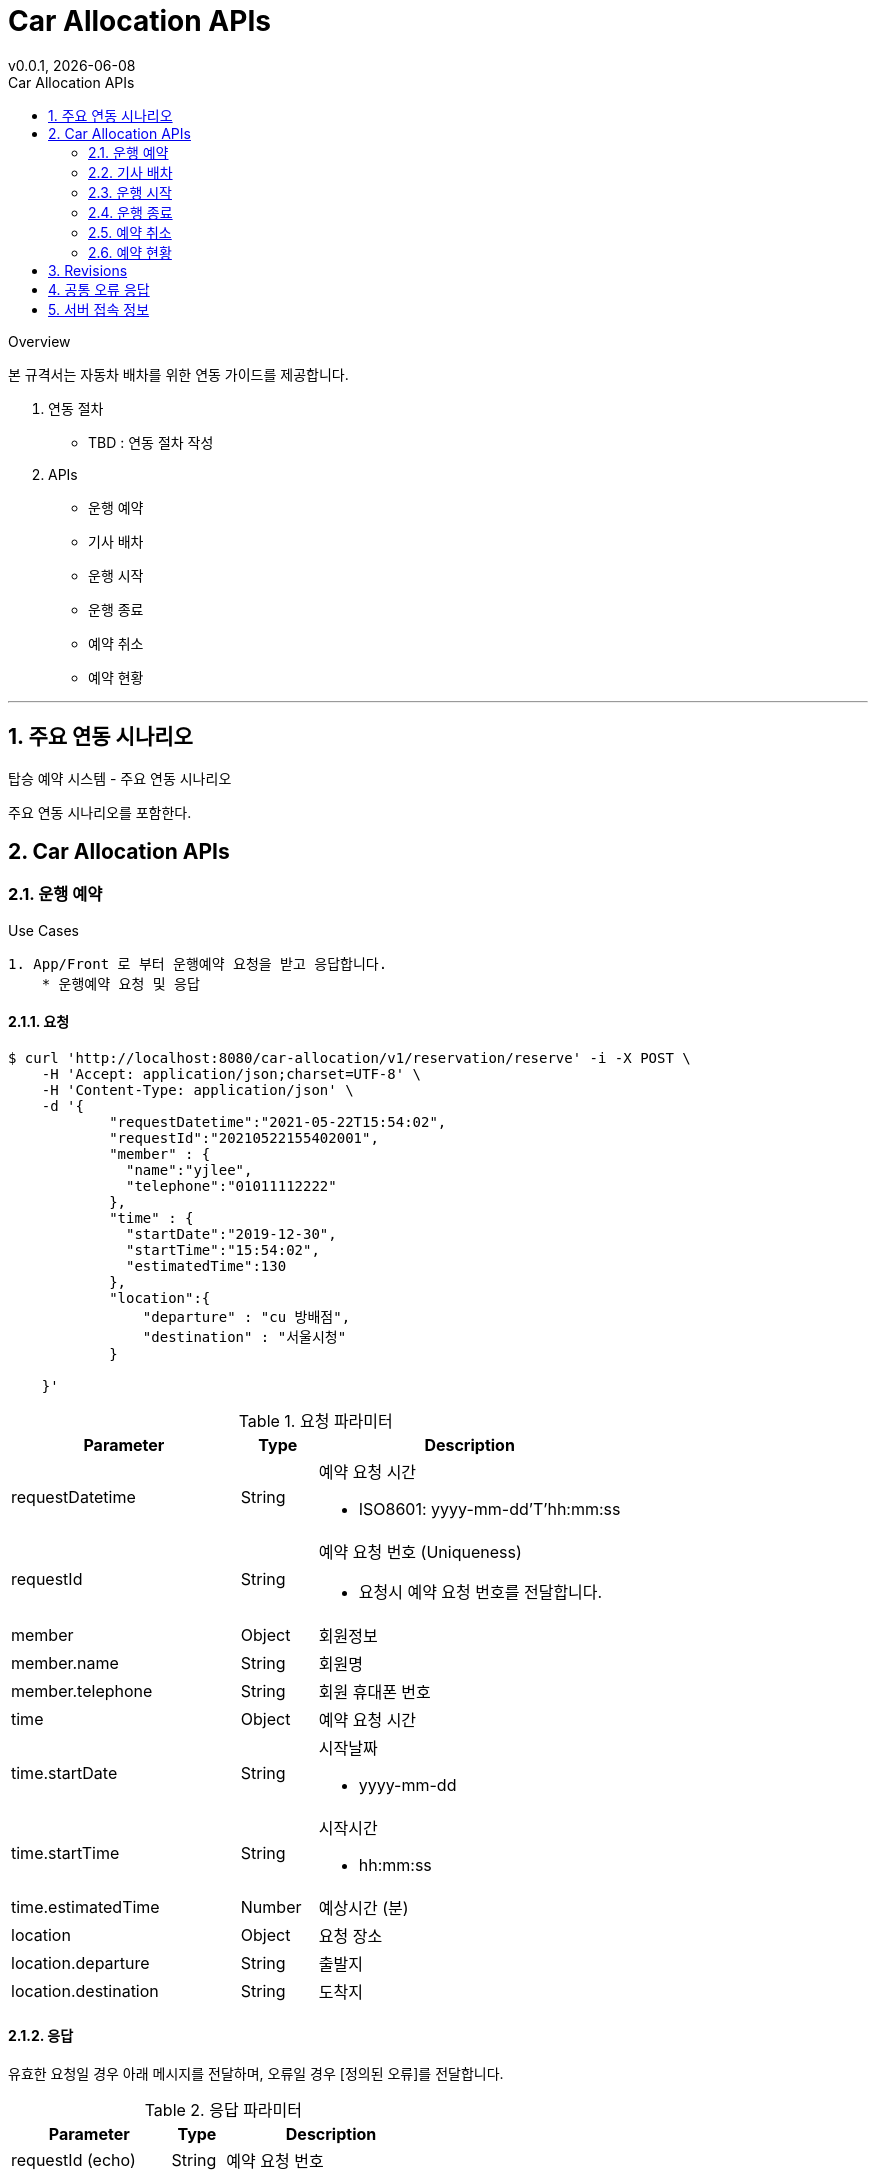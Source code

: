 = Car Allocation APIs
v0.0.1, {localdate}
:toc: left
:toc-title: Car Allocation APIs
:imagesdir: assets/images
:homepage:
:source-highlighter: pygments
:pygments-style: monokai
:sectnums:
:sectnumlevels: 3
:icons: font
:internalOnly: no


.Overview
****
본 규격서는 자동차 배차를 위한 연동 가이드를 제공합니다.

1. 연동 절차
* TBD : 연동 절차 작성


2. APIs

* 운행 예약
* 기사 배차
* 운행 시작
* 운행 종료
* 예약 취소
* 예약 현황
****

'''

== 주요 연동 시나리오
.탑승 예약 시스템 - 주요 연동 시나리오

****
주요 연동 시나리오를 포함한다.
****


== Car Allocation APIs
=== 운행 예약

.Use Cases
****

----
1. App/Front 로 부터 운행예약 요청을 받고 응답합니다.
    * 운행예약 요청 및 응답

----

****

==== 요청

[source,bash,options="nowrap"]
----
$ curl 'http://localhost:8080/car-allocation/v1/reservation/reserve' -i -X POST \
    -H 'Accept: application/json;charset=UTF-8' \
    -H 'Content-Type: application/json' \
    -d '{
            "requestDatetime":"2021-05-22T15:54:02",
            "requestId":"20210522155402001",
            "member" : {
              "name":"yjlee",
              "telephone":"01011112222"
            },
            "time" : {
              "startDate":"2019-12-30",
              "startTime":"15:54:02",
              "estimatedTime":130
            },
            "location":{
                "departure" : "cu 방배점",
                "destination" : "서울시청"
            }

    }'
----


[cols="3,1,4"]
.요청 파라미터
|===
|Parameter|Type|Description

|requestDatetime
|String
a|예약 요청 시간

* ISO8601: yyyy-mm-dd’T’hh:mm:ss

|requestId
|String
a|예약 요청 번호 (Uniqueness)

* 요청시 예약 요청 번호를 전달합니다.

|member
|Object
|회원정보

|member.name
|String
|회원명

|member.telephone
|String
a|회원 휴대폰 번호

|time
|Object
|예약 요청 시간

|time.startDate
|String
a|시작날짜

* yyyy-mm-dd

|time.startTime
|String
a|시작시간

* hh:mm:ss

|time.estimatedTime
|Number
|예상시간 (분)

|location
|Object
|요청 장소

|location.departure
|String
a| 출발지

|location.destination
|String
a| 도착지

|===

==== 응답
유효한 요청일 경우 아래 메시지를 전달하며, 오류일 경우 [정의된 오류]를 전달합니다.


[cols="3,1,4"]
.응답 파라미터
|===
|Parameter|Type|Description

|requestId (echo)
|String
a| 예약 요청 번호

|reservation
|Object
a|예약

|reservation.identifier
|String
|예약 번호

|===

=== 기사 배차

.Use Cases
****

----
1. App/Front 로 부터 기사 정보를 받아 운행예약에 기사를 배정합니다.
    * 기사 배차 요청 및 응답
----

****

==== 요청

[source,bash,options="nowrap"]
----
$ curl 'http://localhost:8080/car-allocation/v1/driver/allocate' -i -X POST \
    -H 'Accept: application/json;charset=UTF-8' \
    -H 'Content-Type: application/json' \
    -d '{
            "requestDatetime":"2021-05-22T15:54:02",
            "requestId":"20210522155402001",
            "reservation" : {
              "identifier":"STNDUCSFTTEOAQAY999999999998"
            },
            "driver" : {
              "name":"yjlee",
              "telephone":"01011112222"
            },
            "car":{
                "identifier" : "11가1234"
            }
    }'
----


[cols="3,1,4"]
.요청 파라미터
|===
|Parameter|Type|Description

|requestDatetime
|String
a|배차 요청 시간

* ISO8601: yyyy-mm-dd’T’hh:mm:ss

|requestId
|String
a|배차 요청 번호 (Uniqueness)

* 요청시 배차 요청 번호를 전달합니다.

|reservation
|Object
|예약

|reservation.identifier
|String
|예약번호

|driver
|Object
a|기사

|driver.name
|String
|기사 성명

|driver.telephone
|String
a|기사 휴대폰 번호

|car
|Object
a|자동차

|car.identifier
|String
|자동차 식별번호(자동차 번호판)


|===

==== 응답
유효한 요청일 경우 204 No Content 응답을 전달하며, 오류일 경우 [정의된 오류]를 전달합니다.


[source,http,options="nowrap"]
----
HTTP/1.1 204 No Content
----

=== 운행 시작

.Use Cases
****

----
1. 운행 시작 요청을 받고 응답한다.
    * 운행 시작 요청 및 응답
----

****

==== 요청

[source,bash,options="nowrap"]
----
$ curl 'http://localhost:8080/car-allocation/v1/driver/start' -i -X POST \
    -H 'Accept: application/json;charset=UTF-8' \
    -H 'Content-Type: application/json' \
    -d '{
            "reservation" : {
              "identifier":"STNDUCSFTTEOAQAY999999999998"
            },
            "startDatetime":"2021-05-22T15:54:02"
    }'
----


[cols="3,1,4"]
.요청 파라미터
|===
|Parameter|Type|Description


|reservation
|Object
|예약

|reservation.identifier
|String
|예약번호

|startDatetime
|String
a|운행시작시간

* ISO8601: yyyy-mm-dd’T’hh:mm:ss



|===

==== 응답
유효한 요청일 경우 204 No Content 응답을 전달하며, 오류일 경우 [정의된 오류]를 전달합니다.


[source,http,options="nowrap"]
----
HTTP/1.1 204 No Content
----

=== 운행 종료

.Use Cases
****

----
1. 운행 종료 요청 및 응답
----

****

==== 요청

[source,bash,options="nowrap"]
----
$ curl 'http://localhost:8080/car-allocation/v1/driver/stop' -i -X PUT \
    -H 'Accept: application/json;charset=UTF-8' \
    -H 'Content-Type: application/json' \
    -d '{
            "reservation" : {
              "identifier":"STNDUCSFTTEOAQAY999999999998"
            },
            "endDatetime":"2021-05-22T15:54:02"
    }'
----


[cols="3,1,4"]
.요청 파라미터
|===
|Parameter|Type|Description

|reservation
|Object
|예약

|reservation.identifier
|String
|예약번호

|endDatetime
|String
a|운행시작시간

* ISO8601: yyyy-mm-dd’T’hh:mm:ss


|===

==== 응답
유효한 요청일 경우 204 No Content 응답을 전달하며, 오류일 경우 [정의된 오류]를 전달합니다.


[source,http,options="nowrap"]
----
HTTP/1.1 204 No Content
----

=== 예약 취소

.Use Cases
****

----
1. 예약 취소
----

****

==== 요청

[source,bash,options="nowrap"]
----
$ curl 'http://localhost:8080/car-allocation/v1/reservation/withdraw' -i -X PUT \
    -H 'Accept: application/json;charset=UTF-8' \
    -H 'Content-Type: application/json' \
    -d '{

            "reservation" : {
              "identifier":"STNDYARXDEJOLTER999999999998"
            },
            "member" : {
              "name":"yjlee",
              "telephone":"01011112222"
            }
    }'
----


[cols="3,1,4"]
.요청 파라미터
|===
|Parameter|Type|Description


|reservation
|Object
|예약

|reservation.identifier
|String
|예약번호

|member
|Object
a|고객

|member.name
|String
|고객 성명

|member.telephone
|String
a|고객 휴대폰 번호


|===

==== 응답
유효한 요청일 경우 204 No Content 응답을 전달하며, 오류일 경우 [정의된 오류]를 전달합니다.


[source,http,options="nowrap"]
----
HTTP/1.1 204 No Content
----

=== 예약 현황

.Use Cases
****

----
1. 예약 현황을 조회 합니다.
----

****

==== 요청

[source,bash,options="nowrap"]
----
$ curl 'http://localhost:8080/car-allocation/v1/lookup/reservations' -i -X GET \
    -H 'Accept: application/json;charset=UTF-8' \
    -H 'Content-Type: application/json' \
----



==== 응답
유효한 요청일 경우 응답을 전달하며, 오류일 경우 [정의된 오류]를 전달합니다.


[source,http,options="nowrap"]
[cols="3,1,4"]
.응답 파라미터
|===
|Parameter|Type|Description

|reservations[]
|Array
a| 예약 리스트

|reservations[].identifier
|String
a|예약번호

|reservations[].status
|String
a |예약상태

* `READY` : 예약 상태 이며 , 차량 배차전 상태입니다.

* `ALLOCATED` : 차량 배차된 상태입니다.

* `DRIVING` : 배차후 운행중 상태입니다.

* `COMPLETED` : 운행 완료 상태입니다.

* `WITHDRAW` : 예약 취소 상태입니다.

|reservations[].reservedTime
|Object
a|예약시간

|reservations[].reservedTime.startDate
|String
a|출발일

|reservations[].reservedTime.startTime
|String
a|출발일

|reservations[].reservedTime.estimatedTime
|Number
a|예상시간(분)

|reservations[].location
|Object
a|위치

|reservations[].location.departure
|String
a|출발지

|reservations[].location.destination
|String
a|목적지

|reservations[].member
|Object
a|고객

|reservations[].member.name
|String
a|고객명

|reservations[].member.telephone
|String
a|고객 휴대폰 번호

|reservations[].driver
|Object
a|기사

|reservations[].driver.name
|String
a|기사 성명

|reservations[].driver.telephone
|String
a|기사 휴대폰번호

|reservations[].driver.startDttm
|String
a|운행 시작일

|reservations[].driver.endDttm
|String
a|운행 종료일

|reservations[].car
|Object
a|자동차

|reservations[].car.identifier
|Object
a|자동차 식별값(번호판)




|===



== Revisions

[cols="1,3", options="header", stripes=even]
.Document Revision History
|===
|Version|Description

a|`v 0.0.1`
a|
* 최초 릴리즈
|===


== 공통 오류 응답
[cols="2,1,6", options="header"]
.REST API Error Object Description
|===
|Path|Type|Description

|`+error+`
|`+Object+`
|Common Error Object (공통 오류 메시지)

|`+error.timestamp+`
|`+String+`
|오류 발생 일시 (UTC)

|`+error.status+`
|`+Number+`
|오류에 대한 상태 값을 지칭하며, 일반적으로 HTTP Status Code와 동일합니다.


|`+error.error+`
|`+String+`
a|HTTP Status에 대한 오류 코드(Short Description)입니다.

* 예: BAD_REQUEST, UNAUTHORIZED

|`+error.code+`
|`+String+`
a|[Optional] 내부 정의한 추가적인 오류 코드입니다.

* 예: INVALID_PARAMETER,

|`+error.message+`
|`+String+`
|[Optional] 내부 정의한 오류 메세지이며 일반적으로 개발자를 위한 메시지입니다.

|`+error.path+`
|`+String+`
|[Optional] 에러가 발생한 URL 정보입니다.

|===


[cols="3,7", options="header"]
.내부 정의 에러코드
|===
|error.code|error.message

|`+INVALID_PARAMETER+`
|요청 값 또는 요청인자 형식 오류입니다.

|`+ALREADY_RESERVATION+`
|이미 예약된 차량이 있습니다.

|`+NOTFOUND_RESERVATION+`
|예약번호가 존재 하지 않습니다.

|`+ALREADY_ALLOCATE_DRIVER+`
|기사님을 배정할수 없습니다.

|`+INVALID_RESERVATION+`
|예약 상태 오류입니다.

|`+NOTFOUND_ALLOCATE_DRIVER+`
|배차된 차량이 없습니다.

|`+NOTFOUND_ALLOCATE_DRIVER+`
|배차된 차량이 없습니다.

|`+INVALID_DRIVE_STOP+`
|운행 중단 가능한 상태가 아닙니다.

|`+NOT_PERMIT_WITHDRAW+`
|예약 취소를 허용하지 않습니다.

|`+SYSTEM_ERROR+`
|시스템 오류


|===

== 서버 접속 정보
[cols="1,1,4,4", options="header"]

|===
|환경이름|구분|접속도메인(IP):Port|설명


|로컬 환경
|로컬
a|
* http://localhost:8080 +

|로컬 테스트 환경 입니다.
|===




ifeval::['{internalOnly}' == 'yes']
== Miscellaneous

=== Asciidoctor

==== Installing Asciidoctor on macOS
This document describes, in detail, how to install Asciidoctor on macOS. Several approaches are offered. Select the procedure that works best for you.

https://asciidoctor.org/docs/install-asciidoctor-macos/

==== Shell Command

[source,bash]
----
$ asciidoctor -r asciidoctor-diagram Car.Allocation.APIs.adoc -a setanchors=true -a idseparator=- -a doctype=book -a docinfo1=true -a toclevels=3 -a sectanchors -a sectlinks -o Car.Allocation.APIs.adoc.v.0.0.1.html
----

==== Install Source Highlighter (OSX)
[source,bash]
----    ``
$ sudo gem install pygments.rb
----

==== Install Asciidoctor Diagram (OSX)
[source,bash]
----    ``
$ sudo gem install asciidoctor-diagram
----

endif::[]